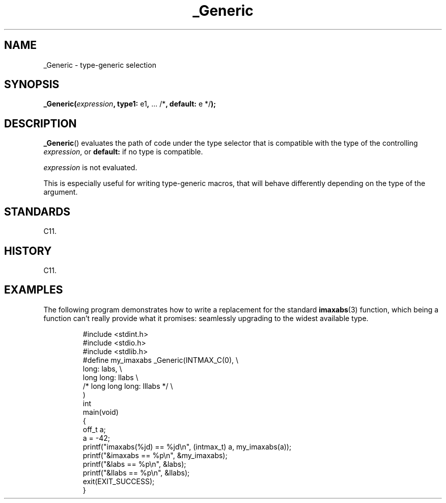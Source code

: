 .\" Copyright (C) 2022 Alejandro Colomar <alx@kernel.org>
.\"
.\" SPDX-License-Identifier: Linux-man-pages-copyleft
.\"
.TH _Generic 3 2024-06-15 "Linux man-pages 6.9.1"
.SH NAME
_Generic \- type-generic selection
.SH SYNOPSIS
.nf
.BR _Generic( \fIexpression\fP ", type1: " e1 ", " "... /*" \
", default: " "e */" );
.fi
.SH DESCRIPTION
.BR _Generic ()
evaluates the path of code under the type selector
that is compatible with the type of the controlling
.IR expression ,
or
.B default:
if no type is compatible.
.P
.I expression
is not evaluated.
.P
This is especially useful for writing type-generic macros,
that will behave differently depending on the type of the argument.
.SH STANDARDS
C11.
.SH HISTORY
C11.
.SH EXAMPLES
The following program demonstrates how to write
a replacement for the standard
.BR imaxabs (3)
function, which being a function can't really provide what it promises:
seamlessly upgrading to the widest available type.
.IP
.\" SRC BEGIN (_Generic.c)
.EX
#include <stdint.h>
#include <stdio.h>
#include <stdlib.h>
\&
#define my_imaxabs  _Generic(INTMAX_C(0),  \[rs]
    long:           labs,                  \[rs]
    long long:      llabs                  \[rs]
/*  long long long: lllabs */              \[rs]
)
\&
int
main(void)
{
    off_t  a;
\&
    a = \-42;
    printf("imaxabs(%jd) == %jd\[rs]n", (intmax_t) a, my_imaxabs(a));
    printf("&imaxabs == %p\[rs]n", &my_imaxabs);
    printf("&labs    == %p\[rs]n", &labs);
    printf("&llabs   == %p\[rs]n", &llabs);
\&
    exit(EXIT_SUCCESS);
}
.EE
.\" SRC END
